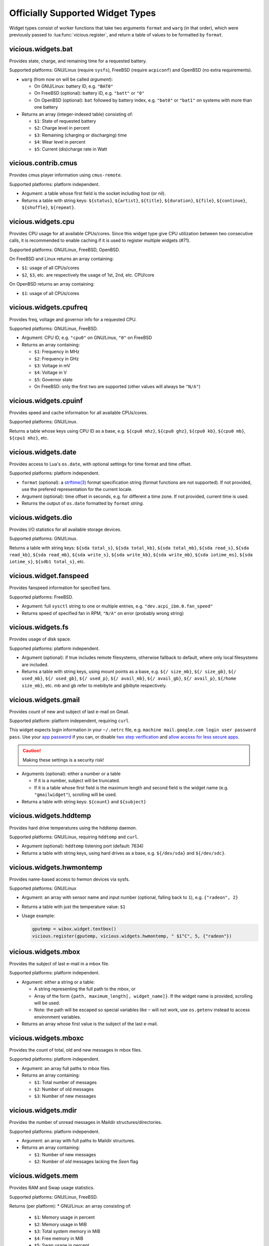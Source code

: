 .. _widgets:

Officially Supported Widget Types
=================================

Widget types consist of worker functions that take two arguments
``format`` and ``warg`` (in that order), which were previously
passed to :lua:func:`vicious.register`, and return a table of values
to be formatted by ``format``.

vicious.widgets.bat
-------------------

Provides state, charge, and remaining time for a requested battery.

Supported platforms: GNU/Linux (require ``sysfs``),
FreeBSD (require ``acpiconf``) and OpenBSD (no extra requirements).

* ``warg`` (from now on will be called *argument*):

  * On GNU/Linux: battery ID, e.g. ``"BAT0"``
  * On FreeBSD (optional): battery ID, e.g. ``"batt"`` or ``"0"``
  * On OpenBSD (optional): ``bat`` followed by battery index,
    e.g. ``"bat0"`` or ``"bat1"`` on systems with more than one battery

* Returns an array (integer-indexed table) consisting of:

  * ``$1``: State of requested battery
  * ``$2``: Charge level in percent
  * ``$3``: Remaining (charging or discharging) time
  * ``$4``: Wear level in percent
  * ``$5``: Current (dis)charge rate in Watt

vicious.contrib.cmus
--------------------

Provides cmus player information using ``cmus-remote``.

Supported platforms: platform independent.

* Argument: a table whose first field is the socket including host (or nil).
* Returns a table with string keys: ``${status}``, ``${artist}``, ``${title}``,
  ``${duration}``, ``${file}``,  ``${continue}``, ``${shuffle}``, ``${repeat}``.

vicious.widgets.cpu
-------------------

Provides CPU usage for all available CPUs/cores. Since this widget type give
CPU utilization between two consecutive calls, it is recommended to enable
caching if it is used to register multiple widgets (#71).

Supported platforms: GNU/Linux, FreeBSD, OpenBSD.

On FreeBSD and Linux returns an array containing:

* ``$1``: usage of all CPUs/cores
* ``$2``, ``$3``, etc. are respectively the usage of 1st, 2nd, etc. CPU/core

On OpenBSD returns an array containing:

* ``$1``: usage of all CPUs/cores

vicious.widgets.cpufreq
-----------------------

Provides freq, voltage and governor info for a requested CPU.

Supported platforms: GNU/Linux, FreeBSD.

* Argument: CPU ID, e.g. ``"cpu0"`` on GNU/Linux, ``"0"`` on FreeBSD
* Returns an array containing:

  * ``$1``: Frequency in MHz
  * ``$2``: Frequency in GHz
  * ``$3``: Voltage in mV
  * ``$4``: Voltage in V
  * ``$5``: Governor state
  * On FreeBSD: only the first two are supported
    (other values will always be ``"N/A"``)

vicious.widgets.cpuinf
----------------------

Provides speed and cache information for all available CPUs/cores.

Supported platforms: GNU/Linux.

Returns a table whose keys using CPU ID as a base, e.g. ``${cpu0 mhz}``,
``${cpu0 ghz}``, ``${cpu0 kb}``, ``${cpu0 mb}``, ``${cpu1 mhz}``, etc.

vicious.widgets.date
--------------------

Provides access to Lua's ``os.date``, with optional settings for time format
and time offset.

Supported platforms: platform independent.

* ``format`` (optional): a `strftime(3)`_ format specification string
  (format functions are not supported).  If not provided, use the prefered
  representation for the current locale.
* Argument (optional): time offset in seconds, e.g. for different a time zone.
  If not provided, current time is used.
* Returns the output of ``os.date`` formatted by ``format`` *string*.

vicious.widgets.dio
-------------------

Provides I/O statistics for all available storage devices.

Supported platforms: GNU/Linux.

Returns a table with string keys: ``${sda total_s}``, ``${sda total_kb}``,
``${sda total_mb}``, ``${sda read_s}``, ``${sda read_kb}``, ``${sda read_mb}``,
``${sda write_s}``, ``${sda write_kb}``, ``${sda write_mb}``,
``${sda iotime_ms}``, ``${sda iotime_s}``, ``${sdb1 total_s}``, etc.

vicious.widget.fanspeed
-----------------------

Provides fanspeed information for specified fans.

Supported platforms: FreeBSD.

* Argument: full ``sysctl`` string to one or multiple entries,
  e.g.  ``"dev.acpi_ibm.0.fan_speed"``
* Returns speed of specified fan in RPM, ``"N/A"`` on error
  (probably wrong string)

vicious.widgets.fs
------------------

Provides usage of disk space.

Supported platforms: platform independent.

* Argument (optional): if true includes remote filesystems, otherwise fallback
  to default, where only local filesystems are included.
* Returns a table with string keys, using mount points as a base,
  e.g.  ``${/ size_mb}``, ``${/ size_gb}``, ``${/ used_mb}``, ``${/ used_gb}``,
  ``${/ used_p}``, ``${/ avail_mb}``, ``${/ avail_gb}``, ``${/ avail_p}``,
  ``${/home size_mb}``, etc.
  mb and gb refer to mebibyte and gibibyte respectively.

vicious.widgets.gmail
---------------------

Provides count of new and subject of last e-mail on Gmail.

Supported platform: platform independent, requiring ``curl``.

This widget expects login information in your ``~/.netrc`` file, e.g.
``machine mail.google.com login user password pass``. Use your `app 
password`_  if you can, or disable `two step verification`_
and `allow access for less secure apps`_.

.. caution::

   Making these settings is a security risk!

* Arguments (optional): either a number or a table

  * If it is a number, subject will be truncated.
  * If it is a table whose first field is the maximum length and second field
    is the widget name (e.g. ``"gmailwidget"``), scrolling will be used.

* Returns a table with string keys: ``${count}`` and ``${subject}``

vicious.widgets.hddtemp
-----------------------

Provides hard drive temperatures using the hddtemp daemon.

Supported platforms: GNU/Linux, requiring ``hddtemp`` and ``curl``.

* Argument (optional): ``hddtemp`` listening port (default: 7634)
* Returns a table with string keys, using hard drives as a base, e.g.
  ``${/dev/sda}`` and ``${/dev/sdc}``.

vicious.widgets.hwmontemp
-------------------------

Provides name-based access to hwmon devices via sysfs.

Supported platforms: GNU/Linux

* Argument: an array with sensor name and input number
  (optional, falling back to ``1``), e.g. ``{"radeon", 2}``
* Returns a table with just the temperature value: ``$1``
* Usage example:

  .. code-block:: lua

     gputemp = wibox.widget.textbox()
     vicious.register(gputemp, vicious.widgets.hwmontemp, " $1°C", 5, {"radeon"})

vicious.widgets.mbox
--------------------

Provides the subject of last e-mail in a mbox file.

Supported platforms: platform independent.

* Argument: either a string or a table:

  * A string representing the full path to the mbox, or
  * Array of the form ``{path, maximum_length[, widget_name]}``.
    If the widget name is provided, scrolling will be used.
  * Note: the path will be escaped so special variables like ``~`` will not
    work, use ``os.getenv`` instead to access environment variables.

* Returns an array whose first value is the subject of the last e-mail.

vicious.widgets.mboxc
---------------------

Provides the count of total, old and new messages in mbox files.

Supported platforms: platform independent.

* Argument: an array full paths to mbox files.
* Returns an array containing:

  * ``$1``: Total number of messages
  * ``$2``: Number of old messages
  * ``$3``: Number of new messages

vicious.widgets.mdir
--------------------

Provides the number of unread messages in Maildir structures/directories.

Supported platforms: platform independent.

* Argument: an array with full paths to Maildir structures.
* Returns an array containing:

  * ``$1``: Number of new messages
  * ``$2``: Number of *old* messages lacking the *Seen* flag

vicious.widgets.mem
-------------------

Provides RAM and Swap usage statistics.

Supported platforms: GNU/Linux, FreeBSD.

Returns (per platform):
* GNU/Linux: an array consisting of:

  * ``$1``: Memory usage in percent
  * ``$2``: Memory usage in MiB
  * ``$3``: Total system memory in MiB
  * ``$4``: Free memory in MiB
  * ``$5``: Swap usage in percent
  * ``$6``: Swap usage in MiB
  * ``$7``: Total system swap in MiB
  * ``$8``: Free swap in MiB
  * ``$9``: Memory usage with buffers and cache, in MiB

* FreeBSD: an array including:

  * ``$1``: Memory usage in percent
  * ``$2``: Memory usage in MiB
  * ``$3``: Total system memory in MiB
  * ``$4``: Free memory in MiB
  * ``$5``: Swap usage in percent
  * ``$6``: Swap usage in MiB
  * ``$7``: Total system swap in MiB
  * ``$8``: Free swap in MiB
  * ``$9``: Wired memory in percent
  * ``$10``: Wired memory in MiB
  * ``$11``: Unfreeable memory (basically active+inactive+wired) in percent
  * ``$12``: Unfreeable memory in MiB

vicious.widgets.mpd
-------------------

Provides Music Player Daemon information.

Supported platforms: platform independent (required tools: ``curl``).

* Argument: an array including password, hostname and port in that order.
  ``nil`` fields will be fallen back to default
  (``localhost:6600`` without password).
* Returns a table with string keys: ``${volume}``, ``${bitrate}``,
  ``${elapsed}`` (in seconds), ``${duration}`` (in seconds),
  ``${Elapsed}`` (formatted as [hh:]mm:ss),
  ``${Duration}`` (formatted as [hh:]mm:ss), ``${Progress}`` (in percentage),
  ``${random}``, ``${repeat}``, ``${state}``, ``${Artist}``, ``${Title}``,
  ``${Album}``, ``${Genre}`` and optionally ``${Name}`` and ``${file}``.

vicious.widgets.net
-------------------

Provides state and usage statistics of network interfaces.

Supported platforms: GNU/Linux, FreeBSD.

* Argument (FreeBSD only): desired interface, e.g. ``"wlan0"``
* Returns (per platform):

  * GNU/Linux: a table with string keys, using net interfaces as a base,
    e.g. ``${eth0 carrier}``, ``${eth0 rx_b}``, ``${eth0 tx_b}``,
    ``${eth0 rx_kb}``, ``${eth0 tx_kb}``, ``${eth0 rx_mb}``,
    ``${eth0 tx_mb}``, ``${eth0 rx_gb}``, ``${eth0 tx_gb}``,
    ``${eth0 down_b}``, ``${eth0 up_b}``, ``${eth0 down_kb}``,
    ``${eth0 up_kb}``, ``${eth0 down_mb}``, ``${eth0 up_mb}``,
    ``${eth0 down_gb}``, ``${eth0 up_gb}``, ``${eth1 rx_b}``, etc.
  * FreeBSD: a table with string keys: ``${carrier}``, ``${rx_b}``, ``${tx_b}``,
    ``${rx_kb}``, ``${tx_kb}``, ``${rx_mb}``, ``${tx_mb}``, ``${rx_gb}``,
    ``${tx_gb}``, ``${down_b}``, ``${up_b}``, ``${down_kb}``, ``${up_kb}``,
    ``${down_mb}``, ``${up_mb}``, ``${down_gb}``, ``${up_gb}``.

vicious.widgets.notmuch
-----------------------

Provides a message count according to an arbitrary Notmuch query.

Supported platforms: platform independent.

Argument: the query that is passed to Notmuch. For instance:
``tag:inbox AND tag:unread`` returns the number of unread messages with
tag "inbox".

Returns a table with string keys containing:

* ``${count}``: the count of messages that match the query


vicious.widgets.org
-------------------

Provides agenda statistics for Emacs org-mode.

Supported platforms: platform independent.

* Argument: an array of full paths to agenda files,
  which will be parsed as arguments.
* Returns an array consisting of

  * ``$1``: Number of tasks you forgot to do
  * ``$2``: Number of tasks for today
  * ``$3``: Number of tasks for the next 3 days
  * ``$4``: Number of tasks to do in the week

vicious.widgets.os
------------------

Provides operating system information.

Supported platforms: platform independent.

Returns an array containing:
* ``$1``: Operating system in use
* ``$2``: Release version
* ``$3``: Username
* ``$4``: Hostname
* ``$5``: Available system entropy
* ``$6``: Available entropy in percent

vicious.widgets.pkg
-------------------

Provides number of pending updates on UNIX systems. Be aware that some package
managers need to update their local databases (as root) before showing the
correct number of updates.

Supported platforms: platform independent, although it requires Awesome
``awful.spawn`` library for non-blocking spawning.

* Argument: distribution name, e.g. ``"Arch"``, ``"Arch C"``, ``"Arch S"``,
  ``"Debian"``, ``"Ubuntu"``, ``"Fedora"``, ``"FreeBSD"``, ``"Mandriva"``.
* Returns an array including:

  * ``$1``: Number of available updates
  * ``$2``: Packages available for update

vicious.widgets.raid
--------------------

Provides state information for a requested RAID array.

Supported platforms: GNU/Linux.

* Argument: the RAID array ID.
* Returns an array containing:

  * ``$1``: Number of assigned devices
  * ``$2``: Number of active devices

vicious.widgets.thermal
-----------------------

Provides temperature levels of several thermal zones.

Supported platforms: GNU/Linux, FreeBSD.

* Argument (per platform):

  * GNU/Linux: either a string - the thermal zone, e.g. ``"thermal_zone0"``,
    or a table of the form ``{thermal_zone, data_source[, input_file]}``.
    Available ``data_source``'s and corresponding default ``input_file``
    are given in the table below.  For instance, if ``"thermal_zone0"``
    is passed, temperature would be read from
    ``/sys/class/thermal/thermal_zone0/temp``.  This widget type is confusing
    and ugly but it is kept for backward compatibility.
  * FreeBSD: either a full ``sysctl`` path to a thermal zone, e.g.
    ``"hw.acpi.thermal.tz0.temperature"``, or a table with multiple paths.

* Returns (per platform):

  * GNU/Linux: an array whose first value is the requested temperature.
  * FreeBSD: a table whose keys are provided paths thermal zones.

===============  ========================  ======================
``data_source``            Path            Default ``input_file``
===============  ========================  ======================
  ``"sys"``      /sys/class/thermal/          ``"temp"``
  ``"core"``     /sys/devices/platform/       ``"temp2_input"``
  ``"hwmon"``    /sys/class/hwmon/            ``"temp1_input"``
  ``"proc"``     /proc/acpi/thermal_zone/     ``"temperature"``
===============  ========================  ======================

vicious.widgets.uptime
----------------------

Provides system uptime and load information.

Supported platforms: GNU/Linux, FreeBSD.

Returns an array containing:

* ``$1``: Uptime in days
* ``$2``: Uptime in hours
* ``$3``: Uptime in minutes
* ``$4``: Load average in the past minute
* ``$5``: Load average in the past 5 minutes
* ``$6``: Load average in the past 15 minutes

vicious.widgets.volume
----------------------

Provides volume levels and state of requested mixers.

Supported platforms: GNU/Linux (requiring ``amixer``), FreeBSD.

* Argument (per platform):

  * GNU/Linux: either a string containing the ALSA mixer control
    (e.g. ``"Master"``) or a table including command line arguments
    to be passed to `amixer(1)`_, e.g. ``{"PCM", "-c", "0"}``
    or ``{"Master", "-D", "pulse"}``
  * FreeBSD: the mixer control, e.g. ``"vol"``

* Returns an array consisting of (per platform):

  * GNU/Linux: ``$1`` as the volume level and ``$2`` as the mute state of
    the requested control
  * FreeBSD: ``$1`` as the volume level of the *left* channel, ``$2`` as the
    volume level of the *right* channel and ``$3`` as the mute state of the
    desired control

vicious.widgets.weather
-----------------------

Provides weather information for a requested station.

Supported platforms: any having Awesome and ``curl`` installed.

* Argument: the ICAO station code, e.g. ``"LDRI"``
* Returns a table with string keys: ``${city}``, ``${wind}``, ``${windmph}``,
  ``${windkmh}``, ``${sky}``, ``${weather}``, ``${tempf}``, ``${tempc}``,
  ``${humid}``, ``${dewf}``, ``${dewc}`` and ``${press}``, ``${when}``

vicious.widgets.wifi
--------------------

Provides wireless information for a requested interface.

Supported platforms: GNU/Linux.

* Argument: the network interface, e.g. ``"wlan0"``
* Returns a table with string keys: ``${ssid}``, ``${mode}``,
  ``${chan}``, ``${rate}`` (Mb/s), ``${freq}`` (MHz),
  ``${txpw}`` (transmission power, in dBm), ``${sign}`` (signal level),
  ``${link}`` and ``${linp}`` (link quality per 70 and per cent)

vicious.widgets.wifiiw
----------------------

Provides wireless information for a requested interface (similar to
vicious.widgets.wifi, but uses ``iw`` instead of ``iwconfig``).

Supported platforms: GNU/Linux.

* Argument: the network interface, e.g. ``"wlan0"``
* Returns a table with string keys: ``${bssid}``, ``${ssid}``,
  ``${mode}``, ``${chan}``, ``${rate}`` (Mb/s), ``${freq}`` (MHz),
  ``${linp}`` (link quality in percent),
  ``${txpw}`` (transmission power, in dBm)
  and ``${sign}`` (signal level, in dBm)

.. _strftime(3): https://linux.die.net/man/3/strftime
.. _app password: https://support.google.com/accounts/answer/185833?hl=en
.. _two step verification: https://support.google.com/accounts/answer/1064203
.. _allow access for less secure apps:
   https://www.google.com/settings/security/lesssecureapps
.. _amixer(1): https://linux.die.net/man/1/amixer
